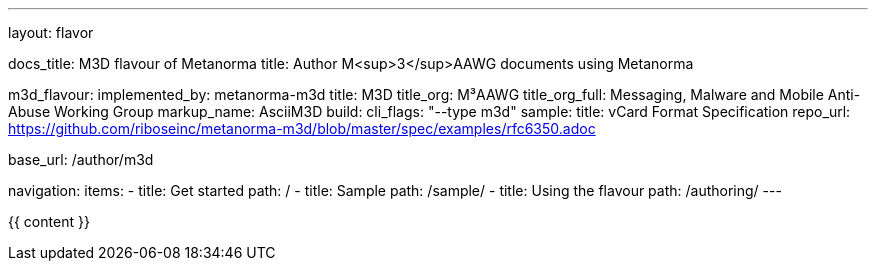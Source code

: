 ---
layout: flavor

docs_title: M3D flavour of Metanorma
title: Author M<sup>3</sup>AAWG documents using Metanorma

m3d_flavour:
  implemented_by: metanorma-m3d
  title: M3D
  title_org: M³AAWG
  title_org_full: Messaging, Malware and Mobile Anti-Abuse Working Group
  markup_name: AsciiM3D
  build:
    cli_flags: "--type m3d"
  sample:
    title: vCard Format Specification
    repo_url: https://github.com/riboseinc/metanorma-m3d/blob/master/spec/examples/rfc6350.adoc

base_url: /author/m3d

navigation:
  items:
  - title: Get started
    path: /
  - title: Sample
    path: /sample/
  - title: Using the flavour
    path: /authoring/
---

{{ content }}
